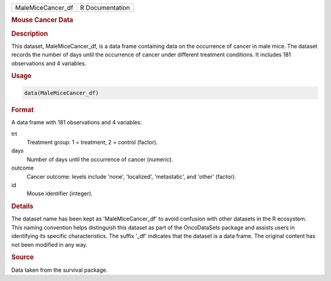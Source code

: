 .. container::

   .. container::

      ================= ===============
      MaleMiceCancer_df R Documentation
      ================= ===============

      .. rubric:: Mouse Cancer Data
         :name: mouse-cancer-data

      .. rubric:: Description
         :name: description

      This dataset, MaleMiceCancer_df, is a data frame containing data
      on the occurrence of cancer in male mice. The dataset records the
      number of days until the occurrence of cancer under different
      treatment conditions. It includes 181 observations and 4
      variables.

      .. rubric:: Usage
         :name: usage

      .. code:: R

         data(MaleMiceCancer_df)

      .. rubric:: Format
         :name: format

      A data frame with 181 observations and 4 variables:

      trt
         Treatment group: 1 = treatment, 2 = control (factor).

      days
         Number of days until the occurrence of cancer (numeric).

      outcome
         Cancer outcome: levels include 'none', 'localized',
         'metastatic', and 'other' (factor).

      id
         Mouse identifier (integer).

      .. rubric:: Details
         :name: details

      The dataset name has been kept as 'MaleMiceCancer_df' to avoid
      confusion with other datasets in the R ecosystem. This naming
      convention helps distinguish this dataset as part of the
      OncoDataSets package and assists users in identifying its specific
      characteristics. The suffix '\_df' indicates that the dataset is a
      data frame. The original content has not been modified in any way.

      .. rubric:: Source
         :name: source

      Data taken from the survival package.
